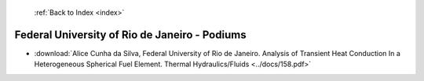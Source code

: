  :ref:`Back to Index <index>`

Federal University of Rio de Janeiro - Podiums
----------------------------------------------

* :download:`Alice Cunha da Silva, Federal University of Rio de Janeiro. Analysis of Transient Heat Conduction In a Heterogeneous Spherical Fuel Element. Thermal Hydraulics/Fluids <../docs/158.pdf>`
